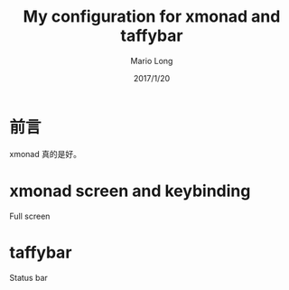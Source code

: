 #+TITLE: My configuration for xmonad and taffybar
#+AUTHOR: Mario Long
#+DATE: 2017/1/20

* 前言
xmonad 真的是好。

* xmonad screen and keybinding
Full screen
#+HTML: <img src="https://drive.google.com/uc?export=view&id=10KSAp77FCaH2ewXwM8ATCrrbDN7gsGHD4w"/>

* taffybar

Status bar
#+HTML: <img src="https://drive.google.com/uc?export=view&id=1HygJOHntcOxSce3RYXO4cq9yu6PYp7ncfQ"/>